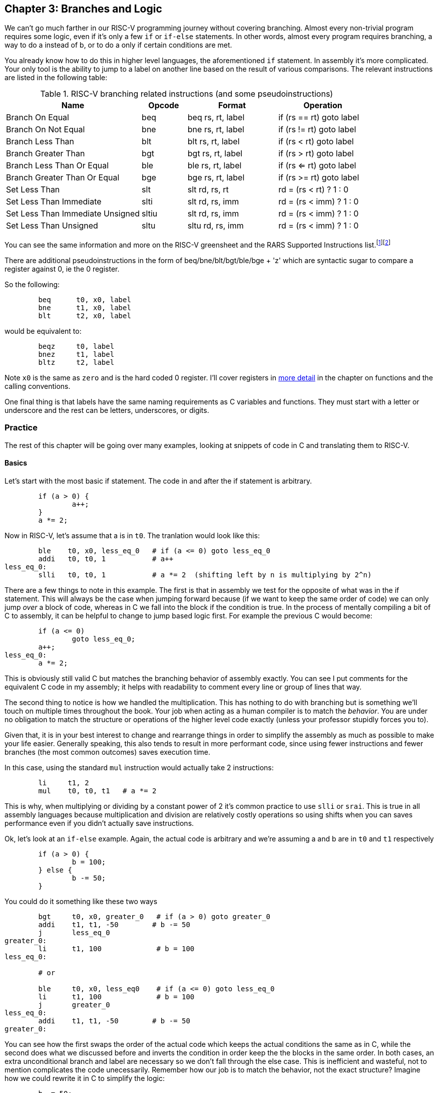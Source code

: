 :greensheet: footnote:[https://inst.eecs.berkeley.edu/~cs61c/fa17/img/riscvcard.pdf]
:rars_instrs: footnote:[https://github.com/TheThirdOne/rars/wiki/Supported-Instructions]
:de_morgans: footnote:[https://en.wikipedia.org/wiki/De_Morgan%27s_laws]

== Chapter 3: Branches and Logic

We can't go much farther in our RISC-V programming journey without covering branching.
Almost every non-trivial program requires some logic, even if it's only a few `if` or
`if-else` statements.  In other words, almost every program requires branching, a way
to do a instead of b, or to do a only if certain conditions are met.

You already know how to do this in higher level languages, the aforementioned `if`
statement.  In assembly it's more complicated.  Your only tool is the ability
to jump to a label on another line based on the result of various comparisons.  The
relevant instructions are listed in the following table:


.RISC-V branching related instructions (and some pseudoinstructions)
[cols="3,1,2,2"]
|===
| Name | Opcode | Format | Operation

| Branch On Equal | beq | beq rs, rt, label | if (rs == rt) goto label

| Branch On Not Equal | bne | bne rs, rt, label | if (rs != rt) goto label

| Branch Less Than | blt | blt rs, rt, label | if (rs < rt) goto label

| Branch Greater Than | bgt | bgt rs, rt, label | if (rs > rt) goto label

| Branch Less Than Or Equal | ble | ble rs, rt, label | if (rs <= rt) goto label

| Branch Greater Than Or Equal | bge | bge rs, rt, label | if (rs >= rt) goto label

| Set Less Than | slt | slt rd, rs, rt | rd = (rs < rt) ? 1 : 0

| Set Less Than Immediate | slti | slt rd, rs, imm | rd = (rs < imm) ? 1 : 0

| Set Less Than Immediate Unsigned | sltiu | slt rd, rs, imm | rd = (rs < imm) ? 1 : 0

| Set Less Than Unsigned | sltu | sltu rd, rs, imm | rd = (rs < imm) ? 1 : 0

|===

You can see the same information and more on the RISC-V
greensheet and the RARS Supported Instructions list.{greensheet}{rars_instrs}

There are additional pseudoinstructions in the form of beq/bne/blt/bgt/ble/bge + 'z' which
are syntactic sugar to compare a register against 0, ie the 0 register.

So the following:
----
	beq      t0, x0, label
	bne      t1, x0, label
	blt      t2, x0, label
----
would be equivalent to:
----
	beqz     t0, label
	bnez     t1, label
	bltz     t2, label
----

Note `x0` is the same as `zero` and is the hard coded 0 register.  I'll cover
registers in xref:ch5.adoc#_the_convention[more detail] in the chapter on functions and the calling conventions.

One final thing is that labels have the same naming requirements as C variables and
functions.  They must start with a letter or underscore and the rest can be letters,
underscores, or digits.

=== Practice

The rest of this chapter will be going over many examples, looking at snippets
of code in C and translating them to RISC-V.

==== Basics

Let's start with the most basic if statement.  The code in and after
the if statement is arbitrary.

[source,c,linenums]
----
	if (a > 0) {
		a++;
	}
	a *= 2;
----

Now in RISC-V, let's assume that a is in `t0`.  The tranlation would look
like this:

[source,riscv,linenums]
----
	ble    t0, x0, less_eq_0   # if (a <= 0) goto less_eq_0
	addi   t0, t0, 1           # a++
less_eq_0:
	slli   t0, t0, 1           # a *= 2  (shifting left by n is multiplying by 2^n)
----

There are a few things to note in this example.  The first is that in assembly
we test for the opposite of what was in the if statement.  This will always be
the case when jumping forward because (if we want to keep the same order of code)
we can only jump _over_ a block of code, whereas in C we fall into the block if
the condition is true.  In the process of mentally compiling a bit of C to
assembly, it can be helpful to change to jump based logic first.  For example
the previous C would become:

[source,c,linenums]
----
	if (a <= 0)
		goto less_eq_0;
	a++;
less_eq_0:
	a *= 2;
----

This is obviously still valid C but matches the branching behavior of assembly
exactly.  You can see I put comments for the equivalent C code in my assembly;
it helps with readability to comment every line or group of lines that way.

The second thing to notice is how we handled the multiplication.  This has
nothing to do with branching but is something we'll touch on multiple times
throughout the book.  Your job when acting as a human compiler is to match the
_behavior_. You are under no obligation to match the structure or operations
of the higher level code exactly (unless your professor stupidly forces you to).

Given that, it is in your best interest to change and rearrange things in
order to simplify the assembly as much as possible to make your life easier.
Generally speaking, this also tends to result in more performant code, since
using fewer instructions and fewer branches (the most common outcomes) saves
execution time.

In this case, using the standard `mul` instruction would actually take 2
instructions:

[source,riscv,linenums]
----
	li     t1, 2
	mul    t0, t0, t1   # a *= 2
----

This is why, when multiplying or dividing by a constant power of 2 it's common
practice to use `slli` or `srai`.  This is true in all assembly languages because
multiplication and division are relatively costly operations so using shifts
when you can saves performance even if you didn't actually save instructions.

Ok, let's look at an `if-else` example.  Again, the actual code is arbitrary and
we're assuming a and b are in `t0` and `t1` respectively

[source,c,linenums]
----
	if (a > 0) {
		b = 100;
	} else {
		b -= 50;
	}
----

You could do it something like these two ways

[source,riscv,linenums]
----
	bgt     t0, x0, greater_0   # if (a > 0) goto greater_0
	addi    t1, t1, -50        # b -= 50
	j       less_eq_0
greater_0:
	li      t1, 100             # b = 100
less_eq_0:

	# or

	ble     t0, x0, less_eq0    # if (a <= 0) goto less_eq_0
	li      t1, 100             # b = 100
	j       greater_0
less_eq_0:
	addi    t1, t1, -50        # b -= 50
greater_0:
----

You can see how the first swaps the order of the actual code which keeps the
actual conditions the same as in C, while the second does what we discussed
before and inverts the condition in order keep the the blocks in the same
order.  In both cases, an extra unconditional branch and label are necessary
so we don't fall through the else case.  This is inefficient and wasteful,
not to mention complicates the code unecessarily.  Remember how our job
is to match the behavior, not the exact structure?  Imagine how we could
rewrite it in C to simplify the logic:

[source,c,linenums]
----
	b -= 50;
	if (a > 0) {
		b = 100;
	}
----

which becomes

[source,riscv,linenums]
----
	addi    t1, t1, -50        # b -= 50;
	ble     t0, x0, less_eq_0   # if (a <= 0) goto less_eq_0
	li      t1, 100             # b = 100
less_eq_0:
----

That is a simple example of rearranging code to make your life easier.
In this case, we are taking advantage of what the code is doing to make a
default path or default case.  Obviously, because of the nature of the code
subtracting 50 has to be the default since setting b to 100 overwrites
the original value which we'd need if we were supposed to subtract 50 instead.
In cases where you can't avoid destructive changes (like where the condition and the
code are using/modifying the same variable), you can use a temporary variable;
i.e. copy the value into a spare register.  You still save yourself an unecessary
jump and label.

==== Compound Conditions

These first 2 examples have been based on simple conditions, but what if you
have compound conditions?  How does that work with branch operations that only
test a single condition?  As you might expect, you have to break things down
to match the logic using the operations you have.

Let's look at *and* first.  Variables a, b, and c are in t0, t1, and t2.

[source,c,linenums]
----
	if (a > 10 && a < b) {
		c += 20;
	}
	b &= 0xFF;
----

So what's our first step?  Like previous examples, we need to test
for the opposite when we switch to assembly, so we need the equivalent of

[source,c,linenums]
----
	if (!(a > 10 && a < b))
		goto no_add20;
	c += 20;
no_add20:
	b &= 0xFF;
----

That didn't help us much because we still don't know how to handle that compound
condition.  In fact we've made it more complicated.  If only there were
a way to convert it to *or* instead of *and*.  Why would we want that?  Because,
while both *and* and *or* in C allow for short circuit evaluation (where
the result of the whole expression is known early and the rest of expression
is not evaluated), with *or*, it short circuits on success while *and* short
circuits on failure.  What does that mean?  It means that with *or*, the whole
expression is true the second a single true term is found, while with *and*
the whole expression is false the second a single false term is found.

Let's look at the following code to demonstrate:

[source,c,linenums]
----
	if (a || b || c) {
		something;
	}

	// What does this actually look like if we rewrote it to show what it's
	// actually doing with short circuit evaluation?

	if (a) goto do_something;
	if (b) goto do_something;
	if (c) goto do_something;
	goto dont_do_something;

do_something:
	something;

dont_do_something:

	// You can see how the first success is all you need:
	// Compare that with and below

	if (a && b && c) {
		something;
	}

	if (a) {
		if (b) {
			if (c) {
				something;
			}
		}
	}
	// which in jump form is

	if (a)
		goto a_true;
	goto failure;
a_true:
	if (b)
		goto b_true;
	goto failure;

b_true:
	if (c)
		goto c_true:
	goto failure;

c_true:
	something;
failure:
	
	// Man that's ugly, overcomplicated, and hard to read
	// But what if we did this instead:

	if (!a) goto dont_do_something;
	if (!b) goto dont_do_something;
	if (!c) goto dont_do_something;

	something;

dont_do_something:

	// Clearly you need all successes for and.  In other words
	// to do and directly, you need state, knowledge of past
	// successes.  But what about that second translation of and?
	// It looks a lot like or?

----

You're exactly right.  That final translation of *and* is exactly like *or*.

It takes advantage of De Morgan's laws.{de_morgans}  For those
of you who haven't taken a Digital Logic course (or have forgotten), De
Morgan's laws are 2 equivalencies, a way to change an *or* to an *and*, and vice versa.

They are (in C notation):

`!(A || B) == !A && !B`

`!(A && B) == !A || !B`

Essentially you can think of it as splitting the not across the terms and changing
the logical operation.  The law works for arbitrary numbers of terms, not just 2:

----
(A && B && C)
is really
((A && B) && C)
so when you apply De Morgan's Law recursively you get:
!((A && B) && C) == !(A && B) || !C == !A || !B || !C
----


Let's apply the law to our current compound *and* example.  Of course
the negation of greater or less than comparisons means covering the rest
of the number line so it becomes:

[source,c,linenums]
----
	if (a <= 10 || a >= b))
		goto no_add20;
	c += 20;
no_add20:
	b &= 0xFF;
----

which turns into:

[source,riscv,linenums]
----
	li      t6, 10
	ble     t0, t6, no_add20      # if (a <= 10) goto no_add20
	bge     t0, t1, no_add20      # if (a >= b)  goto no_add20

	addi    t2, t2, 20            # c += 20
no_add20:
	andi    t1, t1, 0xFF          # b &= 0xFF
----

See how that works?  **Or**'s do not need to remember state.  Just the fact that
you reached a line in a multi-term *or* expression means the previous checks
were false, otherwise you'd have jumped.  If you tried to emulate the same
thing with an *and*, as you saw in the larger snippet above, you'd need a
bunch of extra labels and jumps for each term.

What about mixed compound statements?

[source,c,linenums]
----
	if (a > 10 || c > 100 && b >= c)
		printf("true\n");
	
	b |= 0xAA;
----

Well, the first thing to remember is that `&&` has a higher priority than `||`,
which is why most compilers these days will give a warning for the above code
about putting parenthesis around the `&&` expression to show you meant it (even
though it's completely legal as is).

So with that in mind, let's change it to jump format to better see what we
need to do.  While we're at it, let's apply De Morgan's law to the `&&`.

[source,c,linenums]
----
	if (a > 10)
		goto do_true;
	if (c <= 100)
		goto done_if;
	if (b < c)
		goto done_if;
do_true:
	printf("true\n");

done_if:
	b |= 0xAA;
----

This one is trickier because we don't flip the initial expression like normal.
Instead of jumping _over_ the body which would require testing for the opposite,
we jump to the true case.  We do this because we don't want to have multiple
print statements and it lets us fall through the following conditions.  We would
need multiple print statements because failure for the first expression _is not_
failure for the entire expression.  Here's how it would look otherwise:

[source,c,linenums]
----
	if (a <= 10)
		goto check_and;
	printf("true\n");
	goto done_if;
check_and:
	if (c <= 100)
		goto done_if;
	if (b < c)
		goto done_if;

	printf("true\n");

done_if:
	b |= 0xAA;
----

That is harder to read and has both an extra print and an extra jump.

So let's convert the better version to RISC-V (a,b,c = `t0`, `t1`, `t2`):

[source,riscv,linenums]
----
.data
true_str: .asciz "true\n"

.text
	li     t5, 10   # get the necessary literals in some unused regs
	li     t6, 100

	bgt    t0, t5, do_true   # if (a > 10) goto do_true
	ble    t2, t6, done_if   # if (c <= 100) goto done_if
	blt    t1, t2, done_if   # if (b < c) goto done_if

do_true:
	li     a7, 4           # print string
	la     a0, true_str    # address of str in a0
	ecall

done_if:
	ori    t1, t1, 0xAA   # b |= 0xAA
----

==== If-Else Chain

Ok, let's look at a larger example.  Say you're trying to determine
a student's letter grade based on their score.  We're going to need a chain
of ``if-else-if``'s to handle all cases.  Assume `score` is declared and
set somewhere before.

[source,c,linenums]
----
	char letter_grade;
	if (score >= 90) {
		letter_grade = 'A';
	} else if (score >= 80) {
		letter_grade = 'B';
	} else if (score >= 70) {
		letter_grade = 'C';
	} else if (score >= 60) {
		letter_grade = 'D';
	} else {
		letter_grade = 'F';
	}

	printf("You got a %c\n", letter_grade);
}
----

With chains like these, if you follow everything we've learned, it comes out
looking like this (assuming score is `t0` and letter_grade is `t1`):

[source,riscv,linenums]
----
.data
grade_str: .asciz "You got a "

.text
	li     t1, 70   # letter_grade default to 'F' ascii value
	
	li     t2, 90
	blt    t0, t2, not_a    # if (score < 90) goto not_a
	li     t1, 65           # leter_grade = 'A'
	j      grade_done

not_a:
	li     t2, 80
	blt    t0, t2, not_b    # if (score < 80) goto not_b
	li     t1, 66           # leter_grade = 'B'
	j      grade_done

not_b:
	li     t2, 70
	blt    t0, t2, not_c    # if (score < 70) goto not_c
	li     t1, 67           # leter_grade = 'C'
	j      grade_done

not_c:
	li     t2, 60
	blt    t0, t2, grade_done   # if (score < 60) goto grade_done
	li     t1, 68               # leter_grade = 'D'

grade_done:
	li     a7, 4      # print str
	la     a0, grade_str
	ecall

	li     a7, 11      # print character
	mv     a0, t1      # char to print
	ecall

	mv     a0, 10    # print '\n'
	ecall
----
	
You can see how we set a default value and then test for the opposite
of each condition to jump to the next test, until we get one that fails
(aka was true in the original C condition) and set the appropriate grade.

You can arrange chains like this in either direction, it doesn't have to match
the order of the C code.  As long as it works the same, do whatever makes the
code simpler and more sensible to you.

=== Conclusion

Branching and logic and learning to translate from higher level code to assembly
is something that takes a lot of practice, but eventually it'll become
second nature.  We'll get more practice in the chapter on looping which naturally
also involves branching.

One final note, there's rarely any reason to use the `slt` family of opcodes
_unless_ your professor requires it for some strange reason.  Even if your
professor says you can't use pseudoinstructions, that would still leave you with
`beq`, `bne`, `blt`, `bge`, which covers every possibility even if you sometimes
have to switch the order of the operands.

// TODO reference to extra's chapter covering stupid professor requirements


